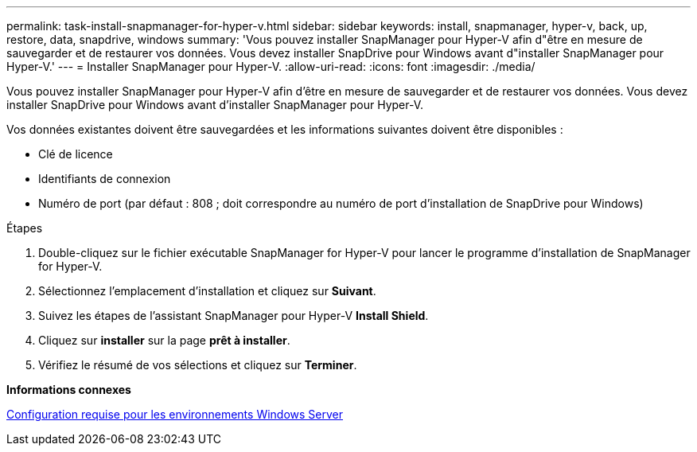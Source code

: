 ---
permalink: task-install-snapmanager-for-hyper-v.html 
sidebar: sidebar 
keywords: install, snapmanager, hyper-v, back, up, restore, data, snapdrive, windows 
summary: 'Vous pouvez installer SnapManager pour Hyper-V afin d"être en mesure de sauvegarder et de restaurer vos données. Vous devez installer SnapDrive pour Windows avant d"installer SnapManager pour Hyper-V.' 
---
= Installer SnapManager pour Hyper-V.
:allow-uri-read: 
:icons: font
:imagesdir: ./media/


[role="lead"]
Vous pouvez installer SnapManager pour Hyper-V afin d'être en mesure de sauvegarder et de restaurer vos données. Vous devez installer SnapDrive pour Windows avant d'installer SnapManager pour Hyper-V.

Vos données existantes doivent être sauvegardées et les informations suivantes doivent être disponibles :

* Clé de licence
* Identifiants de connexion
* Numéro de port (par défaut : 808 ; doit correspondre au numéro de port d'installation de SnapDrive pour Windows)


.Étapes
. Double-cliquez sur le fichier exécutable SnapManager for Hyper-V pour lancer le programme d'installation de SnapManager for Hyper-V.
. Sélectionnez l'emplacement d'installation et cliquez sur *Suivant*.
. Suivez les étapes de l'assistant SnapManager pour Hyper-V *Install Shield*.
. Cliquez sur *installer* sur la page *prêt à installer*.
. Vérifiez le résumé de vos sélections et cliquez sur *Terminer*.


*Informations connexes*

xref:reference-hotfix-requirements-for-windows-server-environments.adoc[Configuration requise pour les environnements Windows Server]
